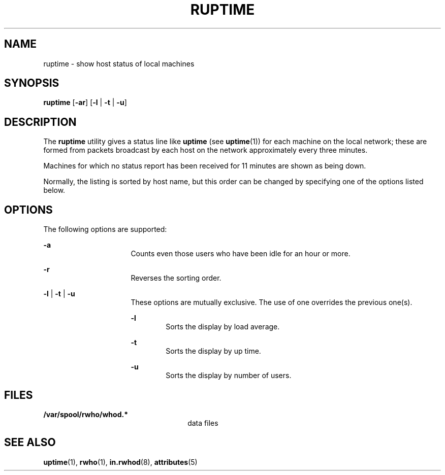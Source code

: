 '\" te
.\" Copyright 1989 AT&T
.\" Copyright (c) 2000, Sun Microsystems, Inc.
.\"  All Rights Reserved
.\" The contents of this file are subject to the terms of the Common Development and Distribution License (the "License").  You may not use this file except in compliance with the License.
.\" You can obtain a copy of the license at usr/src/OPENSOLARIS.LICENSE or http://www.opensolaris.org/os/licensing.  See the License for the specific language governing permissions and limitations under the License.
.\" When distributing Covered Code, include this CDDL HEADER in each file and include the License file at usr/src/OPENSOLARIS.LICENSE.  If applicable, add the following below this CDDL HEADER, with the fields enclosed by brackets "[]" replaced with your own identifying information: Portions Copyright [yyyy] [name of copyright owner]
.TH RUPTIME 1 "Nov 6, 2000"
.SH NAME
ruptime \- show host status of local machines
.SH SYNOPSIS
.LP
.nf
\fBruptime\fR [\fB-ar\fR] [\fB-l\fR | \fB-t\fR | \fB-u\fR]
.fi

.SH DESCRIPTION
.sp
.LP
The \fBruptime\fR utility gives a status line like \fBuptime\fR (see
\fBuptime\fR(1)) for each machine on the local network; these are formed from
packets broadcast by each host on the network approximately every three
minutes.
.sp
.LP
Machines for which no status report has been received for 11 minutes are shown
as being down.
.sp
.LP
Normally, the listing is sorted by host name, but this order can be changed by
specifying one of the options listed below.
.SH OPTIONS
.sp
.LP
The following options are supported:
.sp
.ne 2
.na
\fB\fB-a\fR\fR
.ad
.RS 16n
Counts even those users who have been idle for an hour or more.
.RE

.sp
.ne 2
.na
\fB\fB-r\fR\fR
.ad
.RS 16n
Reverses the sorting order.
.RE

.sp
.ne 2
.na
\fB\fB-l\fR | \fB-t\fR | \fB-u\fR\fR
.ad
.RS 16n
These options are mutually exclusive. The use of one overrides the previous
one(s).
.sp
.ne 2
.na
\fB\fB-l\fR\fR
.ad
.RS 6n
Sorts the display by load average.
.RE

.sp
.ne 2
.na
\fB\fB-t\fR\fR
.ad
.RS 6n
Sorts the display by up time.
.RE

.sp
.ne 2
.na
\fB\fB-u\fR\fR
.ad
.RS 6n
Sorts the display by number of users.
.RE

.RE

.SH FILES
.sp
.ne 2
.na
\fB\fB/var/spool/rwho/whod.*\fR\fR
.ad
.RS 26n
data files
.RE

.SH SEE ALSO
.sp
.LP
\fBuptime\fR(1), \fBrwho\fR(1), \fBin.rwhod\fR(8), \fBattributes\fR(5)
